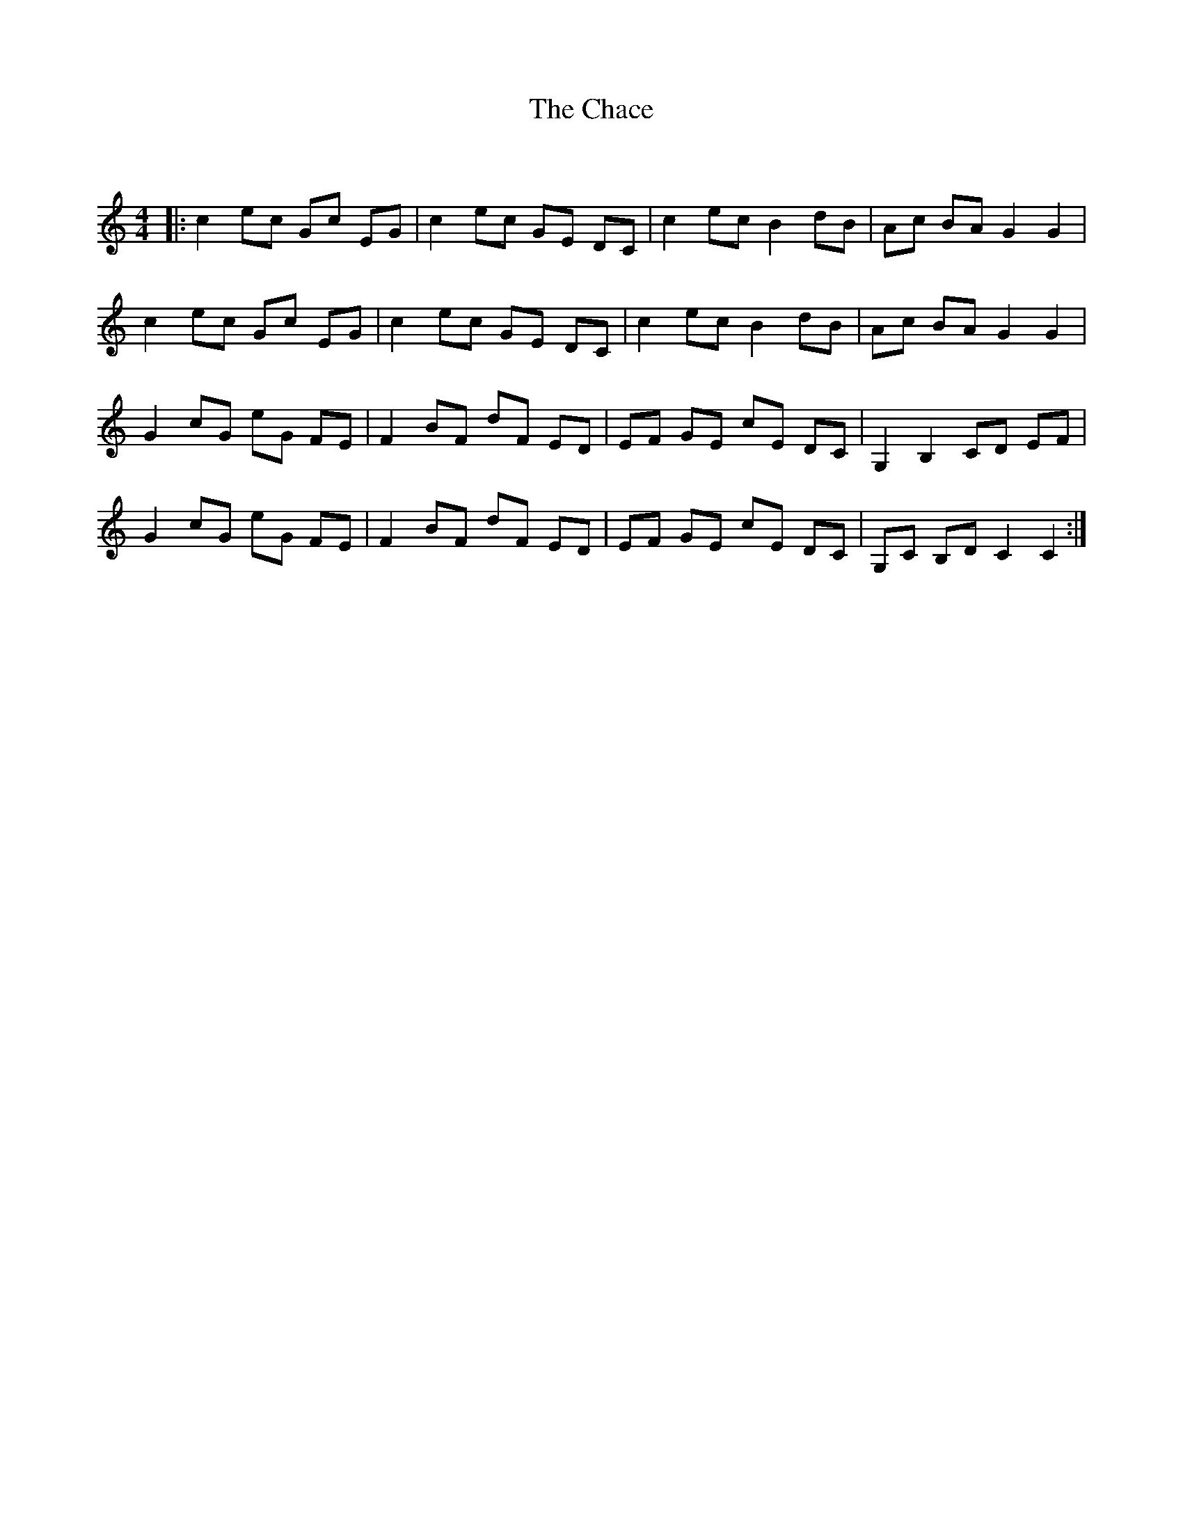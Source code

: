 X:1
T: The Chace
C:
R:Reel
Q: 232
K:C
M:4/4
L:1/8
|:c2 ec Gc EG|c2 ec GE DC|c2 ec B2 dB|Ac BA G2 G2|
c2 ec Gc EG|c2 ec GE DC|c2 ec B2 dB|Ac BA G2 G2|
G2 cG eG FE|F2 BF dF ED|EF GE cE DC|G,2 B,2 CD EF|
G2 cG eG FE|F2 BF dF ED|EF GE cE DC|G,C B,D C2 C2:|
